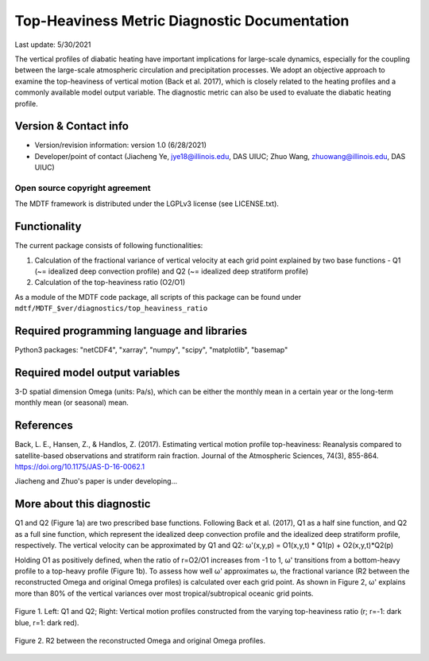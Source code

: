 Top-Heaviness Metric Diagnostic Documentation
================================

Last update: 5/30/2021

The vertical profiles of diabatic heating have important implications for large-scale dynamics, especially for the coupling between the large-scale atmospheric circulation and precipitation processes. We adopt an objective approach to examine the top-heaviness of vertical motion (Back et al. 2017), which is closely related to the heating profiles and a commonly available model output variable. The diagnostic metric can also be used to evaluate the diabatic heating profile.

Version & Contact info
----------------------

.. '-' starts items in a bulleted list:
   https://docutils.sourceforge.io/docs/user/rst/quickref.html#bullet-lists

- Version/revision information: version 1.0 (6/28/2021)
- Developer/point of contact (Jiacheng Ye, jye18@illinois.edu, DAS UIUC; Zhuo Wang, zhuowang@illinois.edu, DAS UIUC)

.. Underline with '^'s to make a third-level heading.

Open source copyright agreement
^^^^^^^^^^^^^^^^^^^^^^^^^^^^^^^

The MDTF framework is distributed under the LGPLv3 license (see LICENSE.txt).

Functionality
-------------

The current package consists of following functionalities:

(1) Calculation of the fractional variance of vertical velocity at each grid point explained by two base functions - Q1 (~= idealized deep convection profile) and Q2 (~= idealized deep stratiform profile)

(2) Calculation of the top-heaviness ratio (O2/O1)

As a module of the MDTF code package, all scripts of this package can be found under
``mdtf/MDTF_$ver/diagnostics/top_heaviness_ratio``

Required programming language and libraries
-------------------------------------------

Python3 packages: "netCDF4", "xarray", "numpy", "scipy", "matplotlib", "basemap"

Required model output variables
-------------------------------

3-D spatial dimension Omega (units: Pa/s), which can be either the monthly mean in a certain year or the long-term monthly mean (or seasonal) mean.


References
----------

.. _ref-Muñoz1:

Back, L. E., Hansen, Z., & Handlos, Z. (2017). Estimating vertical motion profile top-heaviness: Reanalysis compared to satellite-based observations and stratiform rain fraction. Journal of the Atmospheric Sciences, 74(3), 855-864. https://doi.org/10.1175/JAS-D-16-0062.1

Jiacheng and Zhuo's paper is under developing...

More about this diagnostic
--------------------------

Q1 and Q2 (Figure 1a) are two prescribed base functions. Following Back et al. (2017), Q1 as a half sine function, and Q2 as a full sine function, which represent the idealized deep convection profile and the idealized deep stratiform profile, respectively. The vertical velocity can be approximated by Q1 and Q2:
ω'(x,y,p) = O1(x,y,t) * Q1(p) + O2(x,y,t)*Q2(p)


Holding O1 as positively defined, when the ratio of r=O2/O1 increases from -1 to 1, ω' transitions from a bottom-heavy profile to a top-heavy profile (Figure 1b). 
To assess how well ω' approximates ω, the fractional variance (R2 between the reconstructed Omega and original Omega profiles) is calculated over each grid point. As shown in Figure 2,  ω' explains more than 80% of the vertical variances over most tropical/subtropical oceanic grid points.

.. figure:: Q1&Q2_R.png
   :align: center
   :width: 75 %
   
   Figure 1. Left: Q1 and Q2; Right: Vertical motion profiles constructed from the varying top-heaviness ratio (r; r=-1: dark blue, r=1: dark red).
   

.. figure:: R2_Between_Recon_Omega&Original.png
   :align: center
   :width: 75 %

   Figure 2. R2 between the reconstructed Omega and original Omega profiles.
   

.. figure:: Top_Heaviness_Ratio.png
   :align: center
   :width: 75 %
   Figure 3. Top-Heaviness Ratio in of the long-term mean omega in July (2000-2019). The ratio is only calculated over grid points where O1 is no less than 0.01 which is very close to zero.
